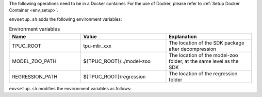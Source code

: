 The following operations need to be in a Docker container. For the use of Docker, please refer to :ref:`Setup Docker Container <env_setup>`.

.. code-block:: shell
   :linenos:

   $ tar zxf tpu-mlir_xxxx.tar.gz
   $ source tpu-mlir_xxxx/envsetup.sh

``envsetup.sh`` adds the following environment variables:

.. list-table:: Environment variables
   :widths: 25 30 30
   :header-rows: 1

   * - Name
     - Value
     - Explanation
   * - TPUC_ROOT
     - tpu-mlir_xxx
     - The location of the SDK package after decompression
   * - MODEL_ZOO_PATH
     - ${TPUC_ROOT}/../model-zoo
     - The location of the model-zoo folder, at the same level as the SDK
   * - REGRESSION_PATH
     - ${TPUC_ROOT}/regression
     - The location of the regression folder

``envsetup.sh`` modifies the environment variables as follows:

.. code-block:: shell
   :linenos:

    export PATH=${TPUC_ROOT}/bin:$PATH
    export PATH=${TPUC_ROOT}/python/tools:$PATH
    export PATH=${TPUC_ROOT}/python/utils:$PATH
    export PATH=${TPUC_ROOT}/python/test:$PATH
    export PATH=${TPUC_ROOT}/python/samples:$PATH
    export PATH=${TPUC_ROOT}/customlayer/python:$PATH
    export LD_LIBRARY_PATH=$TPUC_ROOT/lib:$LD_LIBRARY_PATH
    export PYTHONPATH=${TPUC_ROOT}/python:$PYTHONPATH
    export PYTHONPATH=${TPUC_ROOT}/customlayer/python:$PYTHONPATH
    export MODEL_ZOO_PATH=${TPUC_ROOT}/../model-zoo
    export REGRESSION_PATH=${TPUC_ROOT}/regression

